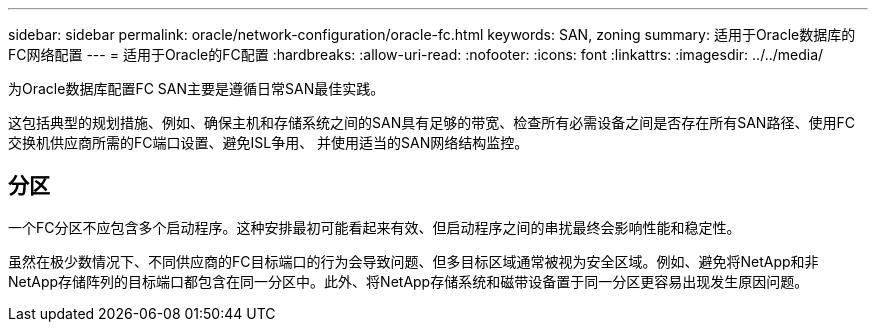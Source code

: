 ---
sidebar: sidebar 
permalink: oracle/network-configuration/oracle-fc.html 
keywords: SAN, zoning 
summary: 适用于Oracle数据库的FC网络配置 
---
= 适用于Oracle的FC配置
:hardbreaks:
:allow-uri-read: 
:nofooter: 
:icons: font
:linkattrs: 
:imagesdir: ../../media/


[role="lead"]
为Oracle数据库配置FC SAN主要是遵循日常SAN最佳实践。

这包括典型的规划措施、例如、确保主机和存储系统之间的SAN具有足够的带宽、检查所有必需设备之间是否存在所有SAN路径、使用FC交换机供应商所需的FC端口设置、避免ISL争用、 并使用适当的SAN网络结构监控。



== 分区

一个FC分区不应包含多个启动程序。这种安排最初可能看起来有效、但启动程序之间的串扰最终会影响性能和稳定性。

虽然在极少数情况下、不同供应商的FC目标端口的行为会导致问题、但多目标区域通常被视为安全区域。例如、避免将NetApp和非NetApp存储阵列的目标端口都包含在同一分区中。此外、将NetApp存储系统和磁带设备置于同一分区更容易出现发生原因问题。
